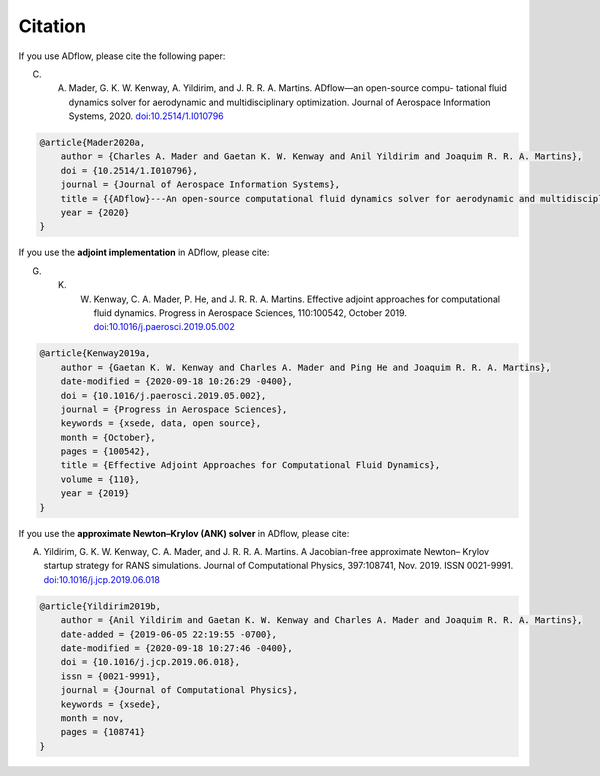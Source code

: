 .. _citation:

Citation
========
If you use ADflow, please cite the following paper:

C. A. Mader, G. K. W. Kenway, A. Yildirim, and J. R. R. A. Martins. ADflow—an open-source compu- tational fluid dynamics solver for aerodynamic and multidisciplinary optimization. Journal of Aerospace Information Systems, 2020. `doi:10.2514/1.I010796 <https://doi.org/10.2514/1.I010796>`__

.. code-block:: bibtex

    @article{Mader2020a,
        author = {Charles A. Mader and Gaetan K. W. Kenway and Anil Yildirim and Joaquim R. R. A. Martins},
        doi = {10.2514/1.I010796},
        journal = {Journal of Aerospace Information Systems},
        title = {{ADflow}---An open-source computational fluid dynamics solver for aerodynamic and multidisciplinary optimization},
        year = {2020}
    }

If you use the **adjoint implementation** in ADflow, please cite:

G. K. W. Kenway, C. A. Mader, P. He, and J. R. R. A. Martins. Effective adjoint approaches for computational fluid dynamics. Progress in Aerospace Sciences, 110:100542, October 2019. `doi:10.1016/j.paerosci.2019.05.002 <https://doi.org/10.1016/j.paerosci.2019.05.002>`__

.. code-block:: bibtex

    @article{Kenway2019a,
        author = {Gaetan K. W. Kenway and Charles A. Mader and Ping He and Joaquim R. R. A. Martins},
        date-modified = {2020-09-18 10:26:29 -0400},
        doi = {10.1016/j.paerosci.2019.05.002},
        journal = {Progress in Aerospace Sciences},
        keywords = {xsede, data, open source},
        month = {October},
        pages = {100542},
        title = {Effective Adjoint Approaches for Computational Fluid Dynamics},
        volume = {110},
        year = {2019}
    }

If you use the **approximate Newton–Krylov (ANK) solver** in ADflow, please cite:

A. Yildirim, G. K. W. Kenway, C. A. Mader, and J. R. R. A. Martins. A Jacobian-free approximate Newton– Krylov startup strategy for RANS simulations. Journal of Computational Physics, 397:108741, Nov. 2019. ISSN 0021-9991. `doi:10.1016/j.jcp.2019.06.018 <https://doi.org/10.1016/j.jcp.2019.06.018>`__

.. code-block:: bibtex

    @article{Yildirim2019b,
        author = {Anil Yildirim and Gaetan K. W. Kenway and Charles A. Mader and Joaquim R. R. A. Martins},
        date-added = {2019-06-05 22:19:55 -0700},
        date-modified = {2020-09-18 10:27:46 -0400},
        doi = {10.1016/j.jcp.2019.06.018},
        issn = {0021-9991},
        journal = {Journal of Computational Physics},
        keywords = {xsede},
        month = nov,
        pages = {108741}
    }
